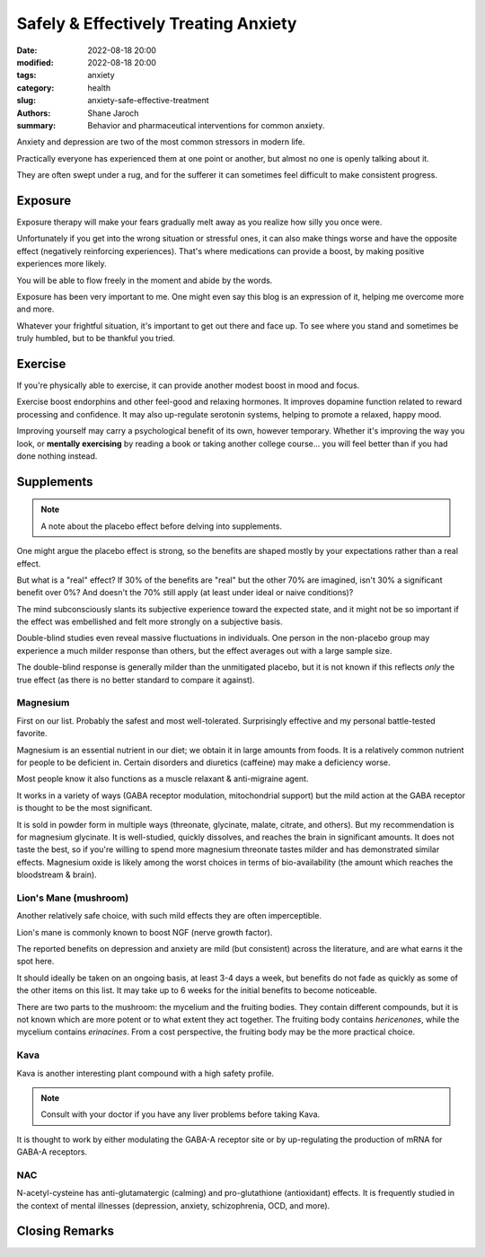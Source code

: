 ***************************************
 Safely & Effectively Treating Anxiety
***************************************

:date: 2022-08-18 20:00
:modified: 2022-08-18 20:00
:tags: anxiety
:category: health
:slug: anxiety-safe-effective-treatment
:authors: Shane Jaroch
:summary: Behavior and pharmaceutical interventions for common anxiety.


Anxiety and depression are two of the most common stressors in modern life.

Practically everyone has experienced them at one point or another, but almost
no one is openly talking about it.

They are often swept under a rug, and for the sufferer it can sometimes
feel difficult to make consistent progress.


Exposure
########

Exposure therapy will make your fears gradually melt away as you realize
how silly you once were.

Unfortunately if you get into the wrong situation or stressful ones, it can
also make things worse and have the opposite effect (negatively reinforcing
experiences).
That's where medications can provide a boost, by making positive experiences
more likely.

You will be able to flow freely in the moment and abide by the words.

Exposure has been very important to me. One might even say this blog is an
expression of it, helping me overcome more and more.

Whatever your frightful situation, it's important to get out there and face up.
To see where you stand and sometimes be truly humbled, but to be thankful you
tried.


Exercise
########

If you're physically able to exercise, it can provide another modest boost in
mood and focus.

Exercise boost endorphins and other feel-good and relaxing hormones.
It improves dopamine function related to reward processing and confidence.
It may also up-regulate serotonin systems, helping to promote a relaxed, happy
mood.

Improving yourself may carry a psychological benefit of its own, however
temporary.
Whether it's improving the way you look, or **mentally exercising** by reading
a book or taking another college course... you will feel better than if you had
done nothing instead.


Supplements
###########

.. note::

    A note about the placebo effect before delving into supplements.

One might argue the placebo effect is strong, so the benefits are shaped mostly
by your expectations rather than a real effect.

But what is a "real" effect? If 30% of the benefits are "real" but the other
70% are imagined, isn't 30% a significant benefit over 0%? And doesn't the 70%
still apply (at least under ideal or naive conditions)?

The mind subconsciously slants its subjective experience toward the expected
state, and it might not be so important if the effect was embellished and felt
more strongly on a subjective basis.

Double-blind studies even reveal massive fluctuations in individuals.
One person in the non-placebo group may experience a much milder response
than others, but the effect averages out with a large sample size.

The double-blind response is generally milder than the unmitigated placebo,
but it is not known if this reflects *only* the true effect (as there is no
better standard to compare it against).


Magnesium
~~~~~~~~~

First on our list. Probably the safest and most well-tolerated. Surprisingly
effective and my personal battle-tested favorite.

Magnesium is an essential nutrient in our diet; we obtain it in large amounts
from foods. It is a relatively common nutrient for people to be deficient in.
Certain disorders and diuretics (caffeine) may make a deficiency worse.

Most people know it also functions as a muscle relaxant & anti-migraine agent.

It works in a variety of ways (GABA receptor modulation, mitochondrial support)
but the mild action at the GABA receptor is thought to be the most significant.

It is sold in powder form in multiple ways (threonate, glycinate, malate,
citrate, and others). But my recommendation is for magnesium glycinate.
It is well-studied, quickly dissolves, and reaches the brain in significant
amounts.
It does not taste the best, so if you're willing to spend more
magnesium threonate tastes milder and has demonstrated similar effects.
Magnesium oxide is likely among the worst choices in terms of bio-availability
(the amount which reaches the bloodstream & brain).


Lion's Mane (mushroom)
~~~~~~~~~~~~~~~~~~~~~~

Another relatively safe choice, with such mild effects they are often
imperceptible.

Lion's mane is commonly known to boost NGF (nerve growth factor).

The reported benefits on depression and anxiety are mild (but consistent)
across the literature, and are what earns it the spot here.

It should ideally be taken on an ongoing basis, at least 3-4 days a week, but
benefits do not fade as quickly as some of the other items on this list.
It may take up to 6 weeks for the initial benefits to become noticeable.

There are two parts to the mushroom: the mycelium and the fruiting bodies.
They contain different compounds, but it is not known which are more potent
or to what extent they act together. The fruiting body contains *hericenones*,
while the mycelium contains *erinacines*. From a cost perspective, the fruiting
body may be the more practical choice.


Kava
~~~~

Kava is another interesting plant compound with a high safety profile.

.. note::

    Consult with your doctor if you have any liver problems before taking Kava.

It is thought to work by either modulating the GABA-A receptor site or by
up-regulating the production of mRNA for GABA-A receptors.


NAC
~~~

N-acetyl-cysteine has anti-glutamatergic (calming) and pro-glutathione
(antioxidant) effects. It is frequently studied in the context of mental
illnesses (depression, anxiety, schizophrenia, OCD, and more).

Closing Remarks
###############
